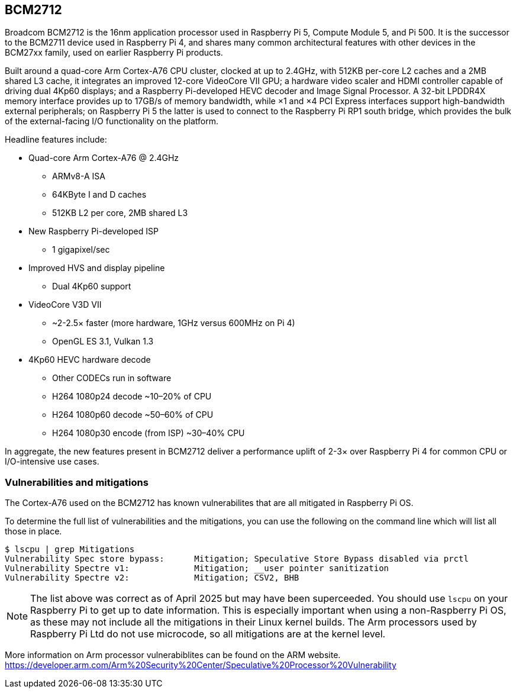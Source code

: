 == BCM2712

Broadcom BCM2712 is the 16nm application processor used in Raspberry Pi 5, Compute Module 5, and Pi 500. It is the successor to the BCM2711 device used in Raspberry Pi 4, and shares many common architectural features with other devices in the BCM27xx family, used on earlier Raspberry Pi products.

Built around a quad-core Arm Cortex-A76 CPU cluster, clocked at up to 2.4GHz, with 512KB per-core L2 caches and a 2MB shared L3 cache, it integrates an improved 12-core VideoCore VII GPU; a hardware video scaler and HDMI controller capable of driving dual 4Kp60 displays; and a Raspberry Pi-developed HEVC decoder and Image Signal Processor. A 32-bit LPDDR4X memory interface provides up to 17GB/s of memory bandwidth, while ×1 and ×4 PCI Express interfaces support high-bandwidth external peripherals; on Raspberry Pi 5 the latter is used to connect to the Raspberry Pi RP1 south bridge, which provides the bulk of the external-facing I/O functionality on the platform.

Headline features include: 

* Quad-core Arm Cortex-A76 @ 2.4GHz
** ARMv8-A ISA
** 64KByte I and D caches
** 512KB L2 per core, 2MB shared L3
* New Raspberry Pi-developed ISP
** 1 gigapixel/sec
* Improved HVS and display pipeline
** Dual 4Kp60 support
* VideoCore V3D VII
** ~2-2.5× faster (more hardware, 1GHz versus 600MHz on Pi 4)
** OpenGL ES 3.1, Vulkan 1.3
* 4Kp60 HEVC hardware decode
** Other CODECs run in software
** H264 1080p24 decode ~10–20% of CPU
** H264 1080p60 decode ~50–60% of CPU
** H264 1080p30 encode (from ISP) ~30–40% CPU

In aggregate, the new features present in BCM2712 deliver a performance uplift of 2-3× over Raspberry Pi 4 for common CPU or I/O-intensive use cases.

=== Vulnerabilities and mitigations

The Cortex-A76 used on the BCM2712 has known vulnerabilites that are all mitigated in Raspberry Pi OS.

To determine the full list of vulnerabilities and the mitigations, you can use the following on the command line which will list all those in place.

```bash
$ lscpu | grep Mitigations
Vulnerability Spec store bypass:      Mitigation; Speculative Store Bypass disabled via prctl
Vulnerability Spectre v1:             Mitigation; __user pointer sanitization
Vulnerability Spectre v2:             Mitigation; CSV2, BHB
```

NOTE: The list above was correct as of April 2025 but may have been superceeded. You should use `lscpu` on your Raspberry Pi to get up to date information. This is especially important when using a non-Raspberry Pi OS, as these may not include all the mitigations in their Linux kernel builds. The Arm processors used by Raspberry Pi Ltd do not use microcode, so all mitigations are at the kernel level.

More information on Arm processor vulnerabiblites can be found on the ARM website. https://developer.arm.com/Arm%20Security%20Center/Speculative%20Processor%20Vulnerability
